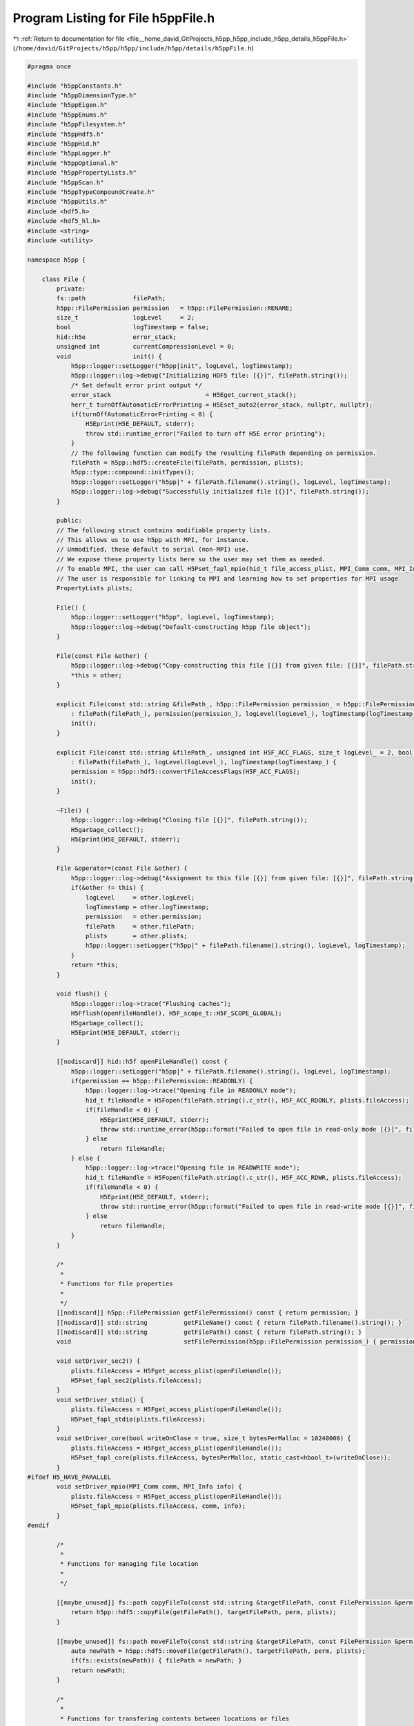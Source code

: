 
.. _program_listing_file__home_david_GitProjects_h5pp_h5pp_include_h5pp_details_h5ppFile.h:

Program Listing for File h5ppFile.h
===================================

|exhale_lsh| :ref:`Return to documentation for file <file__home_david_GitProjects_h5pp_h5pp_include_h5pp_details_h5ppFile.h>` (``/home/david/GitProjects/h5pp/h5pp/include/h5pp/details/h5ppFile.h``)

.. |exhale_lsh| unicode:: U+021B0 .. UPWARDS ARROW WITH TIP LEFTWARDS

.. code-block:: cpp

   
   #pragma once
   
   #include "h5ppConstants.h"
   #include "h5ppDimensionType.h"
   #include "h5ppEigen.h"
   #include "h5ppEnums.h"
   #include "h5ppFilesystem.h"
   #include "h5ppHdf5.h"
   #include "h5ppHid.h"
   #include "h5ppLogger.h"
   #include "h5ppOptional.h"
   #include "h5ppPropertyLists.h"
   #include "h5ppScan.h"
   #include "h5ppTypeCompoundCreate.h"
   #include "h5ppUtils.h"
   #include <hdf5.h>
   #include <hdf5_hl.h>
   #include <string>
   #include <utility>
   
   namespace h5pp {
   
       class File {
           private:
           fs::path             filePath; 
           h5pp::FilePermission permission   = h5pp::FilePermission::RENAME;
           size_t               logLevel     = 2;
           bool                 logTimestamp = false;
           hid::h5e             error_stack;
           unsigned int         currentCompressionLevel = 0;
           void                 init() {
               h5pp::logger::setLogger("h5pp|init", logLevel, logTimestamp);
               h5pp::logger::log->debug("Initializing HDF5 file: [{}]", filePath.string());
               /* Set default error print output */
               error_stack                          = H5Eget_current_stack();
               herr_t turnOffAutomaticErrorPrinting = H5Eset_auto2(error_stack, nullptr, nullptr);
               if(turnOffAutomaticErrorPrinting < 0) {
                   H5Eprint(H5E_DEFAULT, stderr);
                   throw std::runtime_error("Failed to turn off H5E error printing");
               }
               // The following function can modify the resulting filePath depending on permission.
               filePath = h5pp::hdf5::createFile(filePath, permission, plists);
               h5pp::type::compound::initTypes();
               h5pp::logger::setLogger("h5pp|" + filePath.filename().string(), logLevel, logTimestamp);
               h5pp::logger::log->debug("Successfully initialized file [{}]", filePath.string());
           }
   
           public:
           // The following struct contains modifiable property lists.
           // This allows us to use h5pp with MPI, for instance.
           // Unmodified, these default to serial (non-MPI) use.
           // We expose these property lists here so the user may set them as needed.
           // To enable MPI, the user can call H5Pset_fapl_mpio(hid_t file_access_plist, MPI_Comm comm, MPI_Info info)
           // The user is responsible for linking to MPI and learning how to set properties for MPI usage
           PropertyLists plists;
   
           File() {
               h5pp::logger::setLogger("h5pp", logLevel, logTimestamp);
               h5pp::logger::log->debug("Default-constructing h5pp file object");
           }
   
           File(const File &other) {
               h5pp::logger::log->debug("Copy-constructing this file [{}] from given file: [{}]", filePath.string(), other.getFilePath());
               *this = other;
           }
   
           explicit File(const std::string &filePath_, h5pp::FilePermission permission_ = h5pp::FilePermission::RENAME, size_t logLevel_ = 2, bool logTimestamp_ = false)
               : filePath(filePath_), permission(permission_), logLevel(logLevel_), logTimestamp(logTimestamp_) {
               init();
           }
   
           explicit File(const std::string &filePath_, unsigned int H5F_ACC_FLAGS, size_t logLevel_ = 2, bool logTimestamp_ = false)
               : filePath(filePath_), logLevel(logLevel_), logTimestamp(logTimestamp_) {
               permission = h5pp::hdf5::convertFileAccessFlags(H5F_ACC_FLAGS);
               init();
           }
   
           ~File() {
               h5pp::logger::log->debug("Closing file [{}]", filePath.string());
               H5garbage_collect();
               H5Eprint(H5E_DEFAULT, stderr);
           }
   
           File &operator=(const File &other) {
               h5pp::logger::log->debug("Assignment to this file [{}] from given file: [{}]", filePath.string(), other.getFilePath());
               if(&other != this) {
                   logLevel     = other.logLevel;
                   logTimestamp = other.logTimestamp;
                   permission   = other.permission;
                   filePath     = other.filePath;
                   plists       = other.plists;
                   h5pp::logger::setLogger("h5pp|" + filePath.filename().string(), logLevel, logTimestamp);
               }
               return *this;
           }
   
           void flush() {
               h5pp::logger::log->trace("Flushing caches");
               H5Fflush(openFileHandle(), H5F_scope_t::H5F_SCOPE_GLOBAL);
               H5garbage_collect();
               H5Eprint(H5E_DEFAULT, stderr);
           }
   
           [[nodiscard]] hid::h5f openFileHandle() const {
               h5pp::logger::setLogger("h5pp|" + filePath.filename().string(), logLevel, logTimestamp);
               if(permission == h5pp::FilePermission::READONLY) {
                   h5pp::logger::log->trace("Opening file in READONLY mode");
                   hid_t fileHandle = H5Fopen(filePath.string().c_str(), H5F_ACC_RDONLY, plists.fileAccess);
                   if(fileHandle < 0) {
                       H5Eprint(H5E_DEFAULT, stderr);
                       throw std::runtime_error(h5pp::format("Failed to open file in read-only mode [{}]", filePath.string()));
                   } else
                       return fileHandle;
               } else {
                   h5pp::logger::log->trace("Opening file in READWRITE mode");
                   hid_t fileHandle = H5Fopen(filePath.string().c_str(), H5F_ACC_RDWR, plists.fileAccess);
                   if(fileHandle < 0) {
                       H5Eprint(H5E_DEFAULT, stderr);
                       throw std::runtime_error(h5pp::format("Failed to open file in read-write mode [{}]", filePath.string()));
                   } else
                       return fileHandle;
               }
           }
   
           /*
            *
            * Functions for file properties
            *
            */
           [[nodiscard]] h5pp::FilePermission getFilePermission() const { return permission; }
           [[nodiscard]] std::string          getFileName() const { return filePath.filename().string(); }
           [[nodiscard]] std::string          getFilePath() const { return filePath.string(); }
           void                               setFilePermission(h5pp::FilePermission permission_) { permission = permission_; }
   
           void setDriver_sec2() {
               plists.fileAccess = H5Fget_access_plist(openFileHandle());
               H5Pset_fapl_sec2(plists.fileAccess);
           }
           void setDriver_stdio() {
               plists.fileAccess = H5Fget_access_plist(openFileHandle());
               H5Pset_fapl_stdio(plists.fileAccess);
           }
           void setDriver_core(bool writeOnClose = true, size_t bytesPerMalloc = 10240000) {
               plists.fileAccess = H5Fget_access_plist(openFileHandle());
               H5Pset_fapl_core(plists.fileAccess, bytesPerMalloc, static_cast<hbool_t>(writeOnClose));
           }
   #ifdef H5_HAVE_PARALLEL
           void setDriver_mpio(MPI_Comm comm, MPI_Info info) {
               plists.fileAccess = H5Fget_access_plist(openFileHandle());
               H5Pset_fapl_mpio(plists.fileAccess, comm, info);
           }
   #endif
   
           /*
            *
            * Functions for managing file location
            *
            */
   
           [[maybe_unused]] fs::path copyFileTo(const std::string &targetFilePath, const FilePermission &perm = FilePermission::COLLISION_FAIL) const {
               return h5pp::hdf5::copyFile(getFilePath(), targetFilePath, perm, plists);
           }
   
           [[maybe_unused]] fs::path moveFileTo(const std::string &targetFilePath, const FilePermission &perm = FilePermission::COLLISION_FAIL) {
               auto newPath = h5pp::hdf5::moveFile(getFilePath(), targetFilePath, perm, plists);
               if(fs::exists(newPath)) { filePath = newPath; }
               return newPath;
           }
   
           /*
            *
            * Functions for transfering contents between locations or files
            *
            */
   
           void copyLinkToFile(const std::string &   localLinkPath,
                               const std::string &   targetFilePath,
                               const std::string &   targetLinkPath,
                               const FilePermission &targetFileCreatePermission = FilePermission::READWRITE) const {
               return h5pp::hdf5::copyLink(getFilePath(), localLinkPath, targetFilePath, targetLinkPath, targetFileCreatePermission, plists);
           }
   
           void copyLinkFromFile(const std::string &localLinkPath, const std::string &sourceFilePath, const std::string &sourceLinkPath) {
               return h5pp::hdf5::copyLink(sourceFilePath, sourceLinkPath, getFilePath(), localLinkPath, h5pp::FilePermission::READWRITE, plists);
           }
   
           template<typename h5x_tgt, typename = h5pp::type::sfinae::enable_if_is_h5_loc<h5x_tgt>>
           void copyLinkToLocation(const std::string &localLinkPath, const h5x_tgt &targetLocationId, const std::string &targetLinkPath) const {
               return h5pp::hdf5::copyLink(openFileHandle(), localLinkPath, targetLocationId, targetLinkPath, plists);
           }
   
           template<typename h5x_src, typename = h5pp::type::sfinae::enable_if_is_h5_loc<h5x_src>>
           void copyLinkFromLocation(const std::string &localLinkPath, const h5x_src &sourceLocationId, const std::string &sourceLinkPath) {
               return h5pp::hdf5::copyLink(sourceLocationId, sourceLinkPath, openFileHandle(), localLinkPath, h5pp::FilePermission::READWRITE, plists);
           }
   
           /*
            *
            * Functions for logging
            *
            */
           [[nodiscard]] size_t getLogLevel() const { return logLevel; }
           void                 setLogLevel(size_t logLevelZeroToFive) {
               logLevel = logLevelZeroToFive;
               h5pp::logger::setLogLevel(logLevelZeroToFive);
           }
   
           /*
            *
            * Functions related to datasets
            *
            */
   
           void setCompressionLevel(unsigned int compressionLevelZeroToNine) { currentCompressionLevel = h5pp::hdf5::getValidCompressionLevel(compressionLevelZeroToNine); }
           [[nodiscard]] unsigned int getCompressionLevel() const { return currentCompressionLevel; }
           [[nodiscard]] unsigned int getCompressionLevel(std::optional<unsigned int> desiredCompressionLevel) const {
               if(desiredCompressionLevel)
                   return h5pp::hdf5::getValidCompressionLevel(desiredCompressionLevel.value());
               else
                   return currentCompressionLevel;
           }
   
           void createGroup(std::string_view group_relative_name) { h5pp::hdf5::createGroup(openFileHandle(), group_relative_name, std::nullopt, plists); }
   
           void resizeDataset(DsetInfo &info, const DimsType &newDimensions, std::optional<h5pp::ResizeMode> mode_override = std::nullopt) {
               if(permission == h5pp::FilePermission::READONLY) throw std::runtime_error(h5pp::format("Attempted to resize dataset on read-only file [{}]", filePath.string()));
               h5pp::hdf5::resizeDataset(info, newDimensions, mode_override);
           }
   
           template<typename DsetDimsType = std::initializer_list<hsize_t>, typename = h5pp::type::sfinae::enable_if_is_integral_iterable_or_num<DsetDimsType>>
           DsetInfo resizeDataset(std::string_view dsetPath, const DsetDimsType &newDimensions, std::optional<h5pp::ResizeMode> mode = std::nullopt) {
               if(permission == h5pp::FilePermission::READONLY) throw std::runtime_error(h5pp::format("Attempted to resize dataset on read-only file [{}]", filePath.string()));
               Options options;
               options.linkPath   = dsetPath;
               options.resizeMode = mode;
               auto info          = h5pp::scan::getDsetInfo(openFileHandle(), dsetPath, options, plists);
               if(not info.dsetExists.value()) throw std::runtime_error(h5pp::format("Failed to resize dataset [{}]: dataset does not exist", dsetPath));
               h5pp::hdf5::resizeDataset(info, h5pp::util::getDimVector(newDimensions), mode);
               return info;
           }
   
           void createDataset(DsetInfo &info) {
               if(permission == h5pp::FilePermission::READONLY) throw std::runtime_error(h5pp::format("Attempted to create dataset on read-only file [{}]", filePath.string()));
               h5pp::hdf5::createDataset(info, plists);
           }
   
           DsetInfo createDataset(const Options &options) {
               if(permission == h5pp::FilePermission::READONLY) throw std::runtime_error(h5pp::format("Attempted to create dataset on read-only file [{}]", filePath.string()));
               options.assertWellDefined();
               if(not options.linkPath) throw std::runtime_error(h5pp::format("Error creating dataset: No dataset path specified"));
               if(not options.dataDims) throw std::runtime_error(h5pp::format("Error creating dataset [{}]: Dimensions or size not specified", options.linkPath.value()));
               if(not options.h5Type) throw std::runtime_error(h5pp::format("Error creating dataset [{}]: HDF5 type not specified", options.linkPath.value()));
               auto dsetInfo = h5pp::scan::getDsetInfo(openFileHandle(), options, plists);
               h5pp::File::createDataset(dsetInfo);
               return dsetInfo;
           }
   
           DsetInfo createDataset(std::optional<hid::h5t>     h5Type,
                                  std::string_view            dsetPath,
                                  const DimsType &            dsetDims,
                                  std::optional<H5D_layout_t> h5Layout     = std::nullopt,
                                  const OptDimsType &         dsetDimsChunk = std::nullopt,
                                  const OptDimsType &         dsetDimsMax   = std::nullopt,
                                  std::optional<unsigned int> compression   = std::nullopt) {
               if(permission == h5pp::FilePermission::READONLY) throw std::runtime_error(h5pp::format("Attempted to create dataset on read-only file [{}]", filePath.string()));
               Options options;
               options.linkPath      = dsetPath;
               options.dataDims      = dsetDims;
               options.dsetDimsChunk = dsetDimsChunk;
               options.dsetDimsMax   = dsetDimsMax;
               options.h5Type        = std::move(h5Type);
               options.h5Layout      = h5Layout;
               options.compression   = getCompressionLevel(compression);
               return createDataset(options);
           }
   
           template<typename DataType>
           DsetInfo createDataset(const DataType &data, const Options &options) {
               if(permission == h5pp::FilePermission::READONLY) throw std::runtime_error(h5pp::format("Attempted to create dataset on read-only file [{}]", filePath.string()));
               auto dsetInfo = h5pp::scan::getDsetInfo(openFileHandle(), data, options, plists);
               h5pp::File::createDataset(dsetInfo);
               return dsetInfo;
           }
   
           template<typename DataType>
           DsetInfo createDataset(const DataType &            data,
                                  std::string_view            dsetPath,
                                  const OptDimsType &         dataDims      = std::nullopt,
                                  std::optional<H5D_layout_t> h5Layout     = std::nullopt,
                                  const OptDimsType &         dsetDimsChunk = std::nullopt,
                                  const OptDimsType &         dsetDimsMax   = std::nullopt,
                                  std::optional<unsigned int> compression   = std::nullopt) {
               if(permission == h5pp::FilePermission::READONLY) throw std::runtime_error(h5pp::format("Attempted to create dataset on read-only file [{}]", filePath.string()));
               Options options;
               options.linkPath      = dsetPath;
               options.dataDims      = dataDims;
               options.dsetDimsChunk = dsetDimsChunk;
               options.dsetDimsMax   = dsetDimsMax;
               options.h5Type        = h5pp::util::getH5Type<DataType>();
               options.h5Layout      = h5Layout;
               options.compression   = getCompressionLevel(compression);
               // If dsetdims is a nullopt we can infer its dimensions from the given dataset
               return createDataset(data, options);
           }
   
           template<typename DataType>
           void writeDataset(const DataType &data, DsetInfo &dsetInfo, const Options &options = Options()) {
               if(permission == h5pp::FilePermission::READONLY) throw std::runtime_error(h5pp::format("Attempted to write on read-only file [{}]", filePath.string()));
               if(not dsetInfo.dsetExists or not dsetInfo.dsetExists.value()) createDataset(dsetInfo);
               auto dataInfo = h5pp::scan::getDataInfo(data,options);
               resizeDataset(dsetInfo, dataInfo.dataDims.value());
               h5pp::hdf5::writeDataset(data, dataInfo, dsetInfo, plists);
           }
   
           template<typename DataType>
           void writeDataset(const DataType &data, const DataInfo &dataInfo, DsetInfo &dsetInfo) {
               if(permission == h5pp::FilePermission::READONLY) throw std::runtime_error(h5pp::format("Attempted to write on read-only file [{}]", filePath.string()));
               // The infos passed should be parsed and ready to write with
               if(not dsetInfo.dsetExists or not dsetInfo.dsetExists.value()) createDataset(dsetInfo);
               resizeDataset(dsetInfo, dataInfo.dataDims.value());
               h5pp::hdf5::writeDataset(data, dataInfo, dsetInfo, plists);
           }
   
           template<typename DataType>
           DsetInfo writeDataset(const DataType &data, const Options &options) {
               if(permission == h5pp::FilePermission::READONLY) throw std::runtime_error(h5pp::format("Attempted to write on read-only file [{}]", filePath.string()));
               options.assertWellDefined();
               auto dataInfo = h5pp::scan::getDataInfo(data, options);
               auto dsetInfo = h5pp::scan::getDsetInfo(openFileHandle(), data, options, plists); // Creates if it doesn't exist, otherwise it just fills the meta data
               writeDataset(data, dataInfo, dsetInfo);
               return dsetInfo;
           }
   
           template<typename DataType>
           DsetInfo writeDataset(const DataType &            data,                     
                                 std::string_view            dsetPath,                 
                                 const OptDimsType &         dataDims  = std::nullopt, 
                                 std::optional<H5D_layout_t> h5Layout = std::nullopt, 
                                 const OptDimsType &         dsetDimsChunk = std::nullopt, 
                                 const OptDimsType &         dsetDimsMax   = std::nullopt, 
                                 std::optional<hid::h5t>     h5Type        = std::nullopt, 
                                 std::optional<ResizeMode>   resizeMode    = std::nullopt, 
                                 std::optional<unsigned int> compression = std::nullopt) 
           {
               Options options;
               options.linkPath      = dsetPath;
               options.dataDims      = dataDims;
               options.dsetDimsChunk = dsetDimsChunk;
               options.dsetDimsMax   = dsetDimsMax;
               options.h5Layout      = h5Layout;
               options.h5Type        = std::move(h5Type);
               options.resizeMode    = resizeMode;
               options.compression   = getCompressionLevel(compression);
               return writeDataset(data, options);
           }
   
           template<typename DataType>
           DsetInfo writeDataset(const DataType &            data,                     
                                 std::string_view            dsetPath,                 
                                 hid::h5t &                  h5Type,                   
                                 const OptDimsType &         dataDims  = std::nullopt, 
                                 std::optional<H5D_layout_t> h5Layout = std::nullopt, 
                                 const OptDimsType &         dsetDimsChunk = std::nullopt, 
                                 const OptDimsType &         dsetDimsMax   = std::nullopt, 
                                 std::optional<ResizeMode>   resizeMode    = std::nullopt, 
                                 std::optional<unsigned int> compression = std::nullopt) 
           {
               Options options;
               options.linkPath      = dsetPath;
               options.dataDims      = dataDims;
               options.dsetDimsChunk = dsetDimsChunk;
               options.dsetDimsMax   = dsetDimsMax;
               options.h5Layout      = h5Layout;
               options.h5Type        = h5Type;
               options.resizeMode    = resizeMode;
               options.compression   = getCompressionLevel(compression);
               return writeDataset(data, options);
           }
   
           template<typename DataType>
           DsetInfo writeDataset(const DataType &            data,      
                                 std::string_view            dsetPath,  
                                 H5D_layout_t                h5Layout,  
                                 const OptDimsType &         dataDims      = std::nullopt, 
                                 const OptDimsType &         dsetDimsChunk = std::nullopt, 
                                 const OptDimsType &         dsetDimsMax   = std::nullopt, 
                                 std::optional<hid::h5t>     h5Type        = std::nullopt, 
                                 std::optional<ResizeMode>   resizeMode    = std::nullopt, 
                                 std::optional<unsigned int> compression = std::nullopt) 
           {
               Options options;
               options.linkPath      = dsetPath;
               options.dataDims      = dataDims;
               options.dsetDimsChunk = dsetDimsChunk;
               options.dsetDimsMax   = dsetDimsMax;
               options.h5Layout      = h5Layout;
               options.h5Type        = std::move(h5Type);
               options.resizeMode    = resizeMode;
               options.compression   = getCompressionLevel(compression);
               return writeDataset(data, options);
           }
   
           template<typename DataType>
           DsetInfo writeDataset_compact(const DataType &data, std::string_view dsetPath, const OptDimsType &dataDims = std::nullopt, std::optional<hid::h5t> h5Type = std::nullopt) {
               Options options;
               options.linkPath    = dsetPath;
               options.dataDims    = dataDims;
               options.h5Layout    = H5D_COMPACT;
               options.h5Type      = std::move(h5Type);
               options.compression = 0;
               return writeDataset(data, options);
           }
   
           template<typename DataType>
           DsetInfo
               writeDataset_contiguous(const DataType &data, std::string_view dsetPath, const OptDimsType &dataDims = std::nullopt, std::optional<hid::h5t> h5Type = std::nullopt) {
               Options options; // Get optional iterable should have three different return states, nullopt, empty or nonempty, ´,
               options.linkPath    = dsetPath;
               options.dataDims    = dataDims;
               options.h5Layout    = H5D_CONTIGUOUS;
               options.h5Type      = std::move(h5Type);
               options.compression = 0;
               return writeDataset(data, options);
           }
   
           template<typename DataType>
           DsetInfo writeDataset_chunked(const DataType &            data,
                                         std::string_view            dsetPath,
                                         const OptDimsType &         dataDims      = std::nullopt,
                                         const OptDimsType &         dsetDimsChunk = std::nullopt,
                                         const OptDimsType &         dsetDimsMax   = std::nullopt,
                                         std::optional<hid::h5t>     h5Type        = std::nullopt,
                                         std::optional<unsigned int> compression   = std::nullopt) {
               Options options; // Get optional iterable should have three different return states, nullopt, empty or nonempty, ´,
               options.linkPath      = dsetPath;
               options.dataDims      = dataDims;
               options.dsetDimsChunk = dsetDimsChunk;
               options.dsetDimsMax   = dsetDimsMax;
               options.h5Layout      = H5D_CHUNKED;
               options.h5Type        = std::move(h5Type);
               options.compression   = getCompressionLevel(compression);
               return writeDataset(data, options);
           }
   
           void writeSymbolicLink(std::string_view src_path, std::string_view tgt_path) {
               hid::h5f file = openFileHandle();
               h5pp::hdf5::writeSymbolicLink(file, src_path, tgt_path, plists);
           }
   
           template<typename DataType, typename = std::enable_if_t<not std::is_const_v<DataType>>>
           void readDataset(DataType &data, const DataInfo &dataInfo, const DsetInfo &dsetInfo) const {
               h5pp::hdf5::readDataset(data, dataInfo, dsetInfo, plists);
           }
   
           template<typename DataType, typename = std::enable_if_t<not std::is_const_v<DataType>>>
           DataType readDataset(const DataInfo &dataInfo, const DsetInfo &dsetInfo) const {
               DataType data;
               readDataset(data, dataInfo, dsetInfo);
               return data;
           }
   
           template<typename DataType, typename = std::enable_if_t<not std::is_const_v<DataType>>>
           void readDataset(DataType &data, const DsetInfo &dsetInfo, const Options &options = Options()) const {
               h5pp::hdf5::resizeData(data, dsetInfo);
               auto dataInfo = h5pp::scan::getDataInfo(data, options);
               readDataset(data, dataInfo, dsetInfo);
           }
   
           template<typename DataType, typename = std::enable_if_t<not std::is_const_v<DataType>>>
           DataType readDataset(DsetInfo &dsetInfo, const Options &options = Options()) const {
               DataType data;
               readDataset(data, dsetInfo, options);
               return data;
           }
   
           template<typename DataType, typename = std::enable_if_t<not std::is_const_v<DataType>>>
           DataType readDataset(DsetInfo &dsetInfo, const DimsType &dataDims) const {
               DataType data;
               Options  options;
               options.dataDims = dataDims;
               readDataset(data, dsetInfo, options);
               return data;
           }
   
           template<typename DataType, typename = std::enable_if_t<not std::is_const_v<DataType>>>
           void readDataset(DataType &data, const Options &options) const {
               options.assertWellDefined();
               auto dsetInfo = h5pp::scan::readDsetInfo(openFileHandle(), options, plists);
               if(dsetInfo.dsetExists and not dsetInfo.dsetExists.value())
                   throw std::runtime_error(h5pp::format("Cannot read dataset [{}]: It does not exist", options.linkPath.value()));
   
               h5pp::hdf5::resizeData(data, dsetInfo);
               auto dataInfo = h5pp::scan::getDataInfo(data, options);
               h5pp::hdf5::readDataset(data, dataInfo, dsetInfo, plists);
           }
   
           template<typename DataType>
           void readDataset(DataType &data, std::string_view dsetPath, const OptDimsType &dataDims = std::nullopt) const {
               Options options;
               options.linkPath = dsetPath;
               options.dataDims = dataDims;
               readDataset(data, options);
           }
   
           template<typename DataType, typename = std::enable_if_t<not std::is_const_v<DataType>>>
           DataType readDataset(std::string_view datasetPath, const OptDimsType &dataDims = std::nullopt) const {
               DataType data;
               readDataset(data, datasetPath, dataDims);
               return data;
           }
   
           template<typename DataType>
           void appendToDataset(DataType &data, const DataInfo &dataInfo, DsetInfo &dsetInfo, size_t axis) {
               if(permission == h5pp::FilePermission::READONLY) throw std::runtime_error(h5pp::format("Attempted to write on read-only file [{}]", filePath.string()));
               h5pp::hdf5::extendDataset(dsetInfo, dataInfo, axis);
               h5pp::hdf5::writeDataset(data, dataInfo, dsetInfo, plists);
           }
   
           template<typename DataType>
           void appendToDataset(DataType &data, DsetInfo &dsetInfo, size_t axis, const OptDimsType &dataDims = std::nullopt) {
               if(permission == h5pp::FilePermission::READONLY) throw std::runtime_error(h5pp::format("Attempted to write on read-only file [{}]", filePath.string()));
               Options options;
               options.dataDims = dataDims;
               auto dataInfo    = h5pp::scan::getDataInfo(data, options);
               appendToDataset(data, dataInfo, dsetInfo, axis);
           }
   
           template<typename DataType>
           DsetInfo appendToDataset(DataType &data, size_t axis, const Options &options = Options()) {
               if(permission == h5pp::FilePermission::READONLY) throw std::runtime_error(h5pp::format("Attempted to write on read-only file [{}]", filePath.string()));
               options.assertWellDefined();
               auto dataInfo = h5pp::scan::getDataInfo(data, options);
               auto dsetInfo = h5pp::scan::readDsetInfo(openFileHandle(), options, plists);
               appendToDataset(data, dataInfo, dsetInfo, axis);
               return dsetInfo;
           }
   
           template<typename DataType>
           DsetInfo appendToDataset(DataType &data, std::string_view dsetPath, size_t axis, const OptDimsType &dataDims = std::nullopt) {
               if(permission == h5pp::FilePermission::READONLY) throw std::runtime_error(h5pp::format("Attempted to write on read-only file [{}]", filePath.string()));
               Options options;
               options.linkPath = dsetPath;
               options.dataDims = dataDims;
               return appendToDataset(data, axis, options);
           }
   
           /*
            *
            * Functions related to attributes
            *
            */
   
           void createAttribute(AttrInfo &attrInfo) { h5pp::hdf5::createAttribute(attrInfo); }
   
           template<typename DataType>
           AttrInfo createAttribute(const DataType &data, const Options &options) {
               if(permission == h5pp::FilePermission::READONLY) throw std::runtime_error(h5pp::format("Attempted to create attribute on read-only file [{}]", filePath.string()));
               auto attrInfo = h5pp::scan::getAttrInfo(openFileHandle(), data, options, plists);
               createAttribute(attrInfo);
               return attrInfo;
           }
   
           template<typename DataType>
           void createAttribute(const DataType &data, const DimsType &dataDims, std::string_view attrName, std::string_view linkPath) {
               Options options;
               options.linkPath = linkPath;
               options.attrName = attrName;
               options.dataDims = dataDims;
               createAttribute(data, options);
           }
   
           template<typename DataType>
           void writeAttribute(const DataType &data, const Options &options) {
               if(permission == h5pp::FilePermission::READONLY) throw std::runtime_error(h5pp::format("Attempted to write on read-only file [{}]", filePath.string()));
               options.assertWellDefined();
               auto dataInfo = h5pp::scan::getDataInfo(data, options);
               auto attrInfo = createAttribute(data, options);
               h5pp::hdf5::writeAttribute(data, dataInfo, attrInfo);
           }
   
           template<typename DataType>
           void writeAttribute(const DataType &        data,
                               std::string_view        attrName,
                               std::string_view        linkPath,
                               const OptDimsType &     dataDims = std::nullopt,
                               std::optional<hid::h5t> h5Type   = std::nullopt) {
               Options options;
               options.linkPath = linkPath;
               options.attrName = attrName;
               options.dataDims = dataDims;
               options.h5Type   = std::move(h5Type);
               writeAttribute(data, options);
           }
   
           template<typename DataType, typename = std::enable_if_t<not std::is_const_v<DataType>>>
           void readAttribute(DataType &data, const Options &options) const {
               options.assertWellDefined();
               auto attrInfo = h5pp::scan::readAttrInfo(openFileHandle(), options, plists);
               if(attrInfo.linkExists and not attrInfo.linkExists.value())
                   throw std::runtime_error(h5pp::format("Could not read attribute [{}] in link [{}]: "
                                                         "Link does not exist",
                                                         attrInfo.attrName.value(),
                                                         attrInfo.linkPath.value()));
   
               if(attrInfo.attrExists and not attrInfo.attrExists.value())
                   throw std::runtime_error(h5pp::format("Could not read attribute [{}] in link [{}]: "
                                                         "Attribute does not exist",
                                                         attrInfo.attrName.value(),
                                                         attrInfo.linkPath.value()));
   
               h5pp::hdf5::resizeData(data, attrInfo);
               auto dataInfo = h5pp::scan::getDataInfo(data, options);
               h5pp::hdf5::readAttribute(data, dataInfo, attrInfo);
           }
   
           template<typename DataType, typename = std::enable_if_t<not std::is_const_v<DataType>>>
           void readAttribute(DataType &data, std::string_view attrName, std::string_view linkPath, const OptDimsType &dataDims = std::nullopt) const {
               Options options;
               options.linkPath = linkPath;
               options.attrName = attrName;
               options.dataDims = dataDims;
               readAttribute(data, options);
           }
   
           template<typename DataType, typename = std::enable_if_t<not std::is_const_v<DataType>>>
           [[nodiscard]] DataType readAttribute(std::string_view attrName, std::string_view linkPath, const OptDimsType &dataDims = std::nullopt) const {
               DataType data;
               readAttribute(data, attrName, linkPath, dataDims);
               return data;
           }
   
           [[nodiscard]] inline std::vector<std::string> getAttributeNames(std::string_view linkPath) const {
               return h5pp::hdf5::getAttributeNames(openFileHandle(), linkPath, std::nullopt, plists.linkAccess);
           }
   
           /*
            *
            *
            * Functions related to tables
            *
            *
            */
   
           TableInfo createTable(const hid::h5t &                  h5EntryType,
                                 std::string_view                  tableName,
                                 std::string_view                  tableTitle,
                                 const std::optional<hsize_t>      desiredChunkSize        = std::nullopt,
                                 const std::optional<unsigned int> desiredCompressionLevel = std::nullopt
   
           ) {
               if(permission == h5pp::FilePermission::READONLY) throw std::runtime_error(h5pp::format("Attempted to write on read-only file [{}]", filePath.string()));
               auto tableInfo = h5pp::scan::newTableInfo(h5EntryType, tableName, tableTitle, desiredChunkSize, desiredCompressionLevel);
               h5pp::hdf5::createTable(openFileHandle(), tableInfo, plists);
               return tableInfo;
           }
   
           template<typename DataType>
           TableInfo appendTableEntries(const DataType &data, std::string_view tableName) {
               if(permission == h5pp::FilePermission::READONLY) throw std::runtime_error(h5pp::format("Attempted to write on read-only file [{}]", filePath.string()));
               auto info = h5pp::scan::getTableInfo(openFileHandle(), tableName, std::nullopt, plists);
               if(not info.tableExists.value()) throw std::runtime_error(h5pp::format("Cannot append to table [{}]: it does not exist", tableName));
               h5pp::hdf5::appendTableEntries(data, info);
               return info;
           }
   
           void addTableEntriesFrom(const h5pp::TableInfo &           srcInfo,
                                    h5pp::TableInfo &                 tgtInfo,
                                    TableSelection                    tableSelection,
                                    const std::optional<hsize_t>      desiredChunkSize        = std::nullopt,
                                    const std::optional<unsigned int> desiredCompressionLevel = std::nullopt) {
               if(permission == h5pp::FilePermission::READONLY) throw std::runtime_error(h5pp::format("Attempted to write on read-only file [{}]", filePath.string()));
               if(not srcInfo.tableExists) throw std::runtime_error("Source table info has not been initialized");
               if(not srcInfo.tableExists.value()) throw std::runtime_error("Source table does not exist");
               if(not tgtInfo.tableExists or not tgtInfo.tableExists.value())
                   tgtInfo = createTable(srcInfo.tableType.value(), tgtInfo.tablePath.value(), srcInfo.tableTitle.value(), desiredChunkSize, desiredCompressionLevel);
               hsize_t srcStartEntry = 0;
               hsize_t tgtStartEntry = 0;
               hsize_t numEntries    = 0;
               switch(tableSelection) {
                   case h5pp::TableSelection::ALL: numEntries = srcInfo.numRecords.value(); break;
                   case h5pp::TableSelection::FIRST:
                       numEntries = 1;
                       if(tgtInfo.numRecords.value() > 0) tgtStartEntry = tgtInfo.numRecords.value() - 1;
                       break;
                   case h5pp::TableSelection::LAST:
                       numEntries = 1;
                       if(tgtInfo.numRecords.value() > 0) tgtStartEntry = tgtInfo.numRecords.value() - 1;
                       if(srcInfo.numRecords.value() > 0) srcStartEntry = srcInfo.numRecords.value() - 1;
                       break;
               }
               h5pp::hdf5::addTableEntriesFrom(srcInfo, tgtInfo, srcStartEntry, tgtStartEntry, numEntries);
           }
   
           TableInfo addTableEntriesFrom(const h5pp::TableInfo &           srcInfo,
                                         std::string_view                  tgtTableName,
                                         TableSelection                    tableSelection,
                                         const std::optional<hsize_t>      desiredChunkSize        = std::nullopt,
                                         const std::optional<unsigned int> desiredCompressionLevel = std::nullopt) {
               auto tgtInfo = h5pp::scan::getTableInfo(openFileHandle(), tgtTableName, std::nullopt, plists);
               addTableEntriesFrom(srcInfo, tgtInfo, tableSelection, desiredChunkSize, desiredCompressionLevel);
               return tgtInfo;
           }
   
           template<typename h5x_src, typename = h5pp::type::sfinae::enable_if_is_h5_loc<h5x_src>>
           TableInfo addTableEntriesFrom(const h5x_src &                   srcLocation,
                                         std::string_view                  srcTableName,
                                         std::string_view                  tgtTableName,
                                         TableSelection                    tableSelection,
                                         const std::optional<hsize_t>      desiredChunkSize        = std::nullopt,
                                         const std::optional<unsigned int> desiredCompressionLevel = std::nullopt) {
               auto srcInfo = h5pp::scan::getTableInfo(srcLocation, srcTableName, std::nullopt, plists);
               return addTableEntriesFrom(srcInfo, tgtTableName, tableSelection, desiredChunkSize, desiredCompressionLevel);
           }
   
           void addTableEntriesFrom(const h5pp::TableInfo &           srcInfo,
                                    h5pp::TableInfo &                 tgtInfo,
                                    hsize_t                           srcStartEntry,
                                    hsize_t                           tgtStartEntry,
                                    hsize_t                           numEntries,
                                    const std::optional<hsize_t>      desiredChunkSize        = std::nullopt,
                                    const std::optional<unsigned int> desiredCompressionLevel = std::nullopt) {
               if(permission == h5pp::FilePermission::READONLY) throw std::runtime_error(h5pp::format("Attempted to write on read-only file [{}]", filePath.string()));
               if(not srcInfo.tableExists) throw std::runtime_error("Source table info has not been initialized");
               if(not srcInfo.tableExists.value()) throw std::runtime_error("Source table does not exist");
               if(not tgtInfo.tableExists.value())
                   tgtInfo = createTable(srcInfo.tableType.value(), tgtInfo.tablePath.value(), srcInfo.tableTitle.value(), desiredChunkSize, desiredCompressionLevel);
               h5pp::hdf5::addTableEntriesFrom(srcInfo, tgtInfo, srcStartEntry, tgtStartEntry, numEntries);
           }
   
           template<typename h5x_src, typename = h5pp::type::sfinae::enable_if_is_h5_loc<h5x_src>>
           TableInfo addTableEntriesFrom(const h5pp::TableInfo &           srcInfo,
                                         std::string_view                  tgtTableName,
                                         hsize_t                           srcStartEntry,
                                         hsize_t                           tgtStartEntry,
                                         hsize_t                           numEntries,
                                         const std::optional<hsize_t>      desiredChunkSize        = std::nullopt,
                                         const std::optional<unsigned int> desiredCompressionLevel = std::nullopt) {
               auto tgtInfo = h5pp::scan::getTableInfo(openFileHandle(), tgtTableName, std::nullopt, plists);
               addTableEntriesFrom(srcInfo, tgtInfo, srcStartEntry, tgtStartEntry, numEntries, desiredChunkSize, desiredCompressionLevel);
               return tgtInfo;
           }
   
           template<typename h5x_src, typename = h5pp::type::sfinae::enable_if_is_h5_loc<h5x_src>>
           TableInfo addTableEntriesFrom(const h5x_src &                   srcLocation,
                                         std::string_view                  srcTableName,
                                         std::string_view                  tgtTableName,
                                         hsize_t                           srcStartIdx,
                                         hsize_t                           tgtStartIdx,
                                         hsize_t                           numRecords,
                                         const std::optional<hsize_t>      desiredChunkSize        = std::nullopt,
                                         const std::optional<unsigned int> desiredCompressionLevel = std::nullopt) {
               auto srcInfo = h5pp::scan::getTableInfo(srcLocation, srcTableName, std::nullopt, plists);
               return addTableEntriesFrom(srcInfo, tgtTableName, srcStartIdx, tgtStartIdx, numRecords, desiredChunkSize, desiredCompressionLevel);
           }
   
           template<typename DataType>
           void readTableEntries(DataType &data, std::string_view tableName, std::optional<size_t> startEntry = std::nullopt, std::optional<size_t> numEntries = std::nullopt) const {
               auto info = h5pp::scan::getTableInfo(openFileHandle(), tableName, std::nullopt, plists);
               h5pp::hdf5::readTableEntries(data, info, startEntry, numEntries);
           }
   
           template<typename DataType>
           DataType readTableEntries(std::string_view tablePath, std::optional<size_t> startEntry = std::nullopt, std::optional<size_t> numEntries = std::nullopt) const {
               DataType data;
               readTableEntries(data, tablePath, startEntry, numEntries);
               return data;
           }
   
           template<typename DataType>
           void readTableField(DataType &            data,
                               std::string_view      tablePath,
                               std::string_view      fieldNames,
                               std::optional<size_t> startEntry = std::nullopt,
                               std::optional<size_t> numEntries = std::nullopt) const {
               auto info = h5pp::scan::getTableInfo(openFileHandle(), tablePath, std::nullopt, plists);
               h5pp::hdf5::readTableField(data, info, fieldNames, startEntry, numEntries);
           }
   
           template<typename DataType>
           DataType readTableField(std::string_view      tablePath,
                                   std::string_view      fieldName,
                                   std::optional<size_t> startEntry = std::nullopt,
                                   std::optional<size_t> numEntries = std::nullopt) const {
               DataType data;
               readTableField(data, tablePath, fieldName, startEntry, numEntries);
               return data;
           }
   
           template<typename DataType>
           void readTableField(DataType &data, std::string_view tablePath, std::string_view fieldNames, TableSelection tableSelection) const {
               auto    info       = h5pp::scan::getTableInfo(openFileHandle(), tablePath, std::nullopt, plists);
               hsize_t startEntry = 0;
               hsize_t numEntries = 0;
               switch(tableSelection) {
                   case h5pp::TableSelection::ALL:
                       startEntry = 0;
                       numEntries = info.numRecords.value();
                       break;
                   case h5pp::TableSelection::FIRST:
                       startEntry = 0;
                       numEntries = 1;
                       break;
                   case h5pp::TableSelection::LAST:
                       startEntry = info.numRecords.value() - 1;
                       numEntries = 1;
                       break;
               }
               h5pp::hdf5::readTableField(data, info, fieldNames, startEntry, numEntries);
           }
   
           template<typename DataType>
           DataType readTableField(std::string_view tablePath, std::string_view fieldName, TableSelection tableSelection) const {
               DataType data;
               readTableField(data, tablePath, fieldName, tableSelection);
               return data;
           }
   
           /*
            *
            *
            * Functions for querying
            *
            *
            */
   
           [[nodiscard]] int getDatasetRank(std::string_view datasetPath) const {
               auto dataset = h5pp::hdf5::openLink<hid::h5d>(openFileHandle(), datasetPath);
               return h5pp::hdf5::getRank(dataset);
           }
   
           [[nodiscard]] std::vector<hsize_t> getDatasetDimensions(std::string_view datasetPath) const {
               auto dataset = h5pp::hdf5::openLink<hid::h5d>(openFileHandle(), datasetPath);
               return h5pp::hdf5::getDimensions(dataset);
           }
           [[nodiscard]] std::optional<std::vector<hsize_t>> getDatasetMaxDimensions(std::string_view datasetPath) const {
               auto dataset = h5pp::hdf5::openLink<hid::h5d>(openFileHandle(), datasetPath);
               return h5pp::hdf5::getMaxDimensions(dataset);
           }
   
           [[nodiscard]] std::optional<std::vector<hsize_t>> getDatasetChunkDimensions(std::string_view datasetPath) const {
               auto dataset = h5pp::hdf5::openLink<hid::h5d>(openFileHandle(), datasetPath);
               return h5pp::hdf5::getChunkDimensions(dataset);
           }
   
           [[nodiscard]] bool linkExists(std::string_view link) const { return h5pp::hdf5::checkIfLinkExists(openFileHandle(), link, std::nullopt, plists.linkAccess); }
   
   //        [[nodiscard]] std::vector<std::string> getLinks(std::string_view root = "/", long maxDepth = 0) const {
   //            return h5pp::hdf5::getContentsOfLink<H5O_type_t::H5O_TYPE_UNKNOWN>(openFileHandle(), root, maxDepth, plists.linkAccess);
   //        }
   //
   //        [[nodiscard]] std::vector<std::string> getDatasets(std::string_view root = "/", long maxDepth = 0) const {
   //            return h5pp::hdf5::getContentsOfLink<H5O_type_t::H5O_TYPE_DATASET>(openFileHandle(), root, maxDepth, plists.linkAccess);
   //        }
   //
   //        [[nodiscard]] std::vector<std::string> getGroups(std::string_view root = "/", long maxDepth = 0) const {
   //            return h5pp::hdf5::getContentsOfLink<H5O_type_t::H5O_TYPE_GROUP>(openFileHandle(), root, maxDepth, plists.linkAccess);
   //        }
   
           [[nodiscard]] std::vector<std::string> findLinks(std::string_view searchKey = "", std::string_view searchRoot = "/", long maxHits = -1, long maxDepth = -1) const {
               return h5pp::hdf5::findLinks<H5O_TYPE_UNKNOWN>(openFileHandle(), searchKey, searchRoot, maxHits, maxDepth, plists.linkAccess);
           }
   
           [[nodiscard]] std::vector<std::string> findDatasets(std::string_view searchKey = "", std::string_view searchRoot = "/", long maxHits = -1, long maxDepth = -1) const {
               return h5pp::hdf5::findLinks<H5O_TYPE_DATASET>(openFileHandle(), searchKey, searchRoot, maxHits, maxDepth, plists.linkAccess);
           }
   
           [[nodiscard]] std::vector<std::string> findGroups(std::string_view searchKey = "", std::string_view searchRoot = "/", long maxHits = -1, long maxDepth = -1) const {
               return h5pp::hdf5::findLinks<H5O_TYPE_GROUP>(openFileHandle(), searchKey, searchRoot, maxHits, maxDepth, plists.linkAccess);
           }
   
           [[nodiscard]] DsetInfo getDatasetInfo(std::string_view dsetPath) const {
               Options options;
               options.linkPath = h5pp::util::safe_str(dsetPath);
               return h5pp::scan::readDsetInfo(openFileHandle(), options, plists);
           }
   
           [[nodiscard]] AttrInfo getAttributeInfo(std::string_view linkPath, std::string_view attrName) const {
               Options options;
               options.linkPath = h5pp::util::safe_str(linkPath);
               options.attrName = h5pp::util::safe_str(attrName);
               return h5pp::scan::readAttrInfo(openFileHandle(), options, plists);
           }
   
           [[nodiscard]] TableInfo getTableInfo(std::string_view tablePath) const { return h5pp::scan::getTableInfo(openFileHandle(), tablePath, std::nullopt, plists); }
   
           [[nodiscard]] TypeInfo getTypeInfoDataset(std::string_view dsetPath) const { return h5pp::hdf5::getTypeInfo(openFileHandle(), dsetPath, std::nullopt, plists.linkAccess); }
   
           [[nodiscard]] TypeInfo getTypeInfoAttribute(std::string_view linkPath, std::string_view attrName) const {
               return h5pp::hdf5::getTypeInfo(openFileHandle(), linkPath, attrName, std::nullopt, std::nullopt, plists.linkAccess);
           }
   
           [[nodiscard]] std::vector<TypeInfo> getTypeInfoAttributes(std::string_view linkPath) const {
               return h5pp::hdf5::getTypeInfo_allAttributes(openFileHandle(), linkPath, std::nullopt, plists.linkAccess);
           }
   
           [[nodiscard]] bool fileIsValid() const { return h5pp::hdf5::fileIsValid(filePath); }
       };
   }
